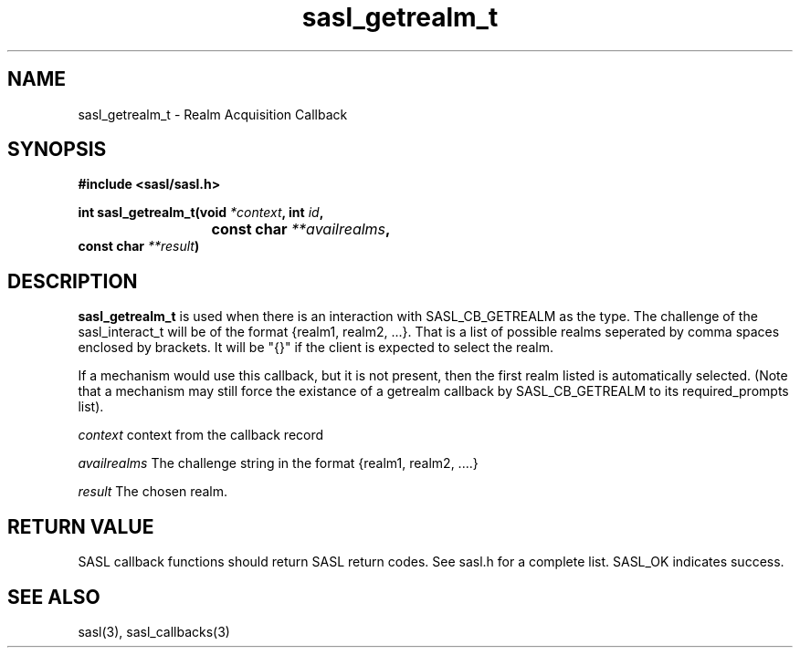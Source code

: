 .\" Hey Emacs! This file is -*- nroff -*- source.
.\"
.\" This manpage is Copyright (C) 1999 Tim Martin
.\"
.\" Permission is granted to make and distribute verbatim copies of this
.\" manual provided the copyright notice and this permission notice are
.\" preserved on all copies.
.\"
.\" Permission is granted to copy and distribute modified versions of this
.\" manual under the conditions for verbatim copying, provided that the
.\" entire resulting derived work is distributed under the terms of a
.\" permission notice identical to this one
.\" 
.\" Formatted or processed versions of this manual, if unaccompanied by
.\" the source, must acknowledge the copyright and authors of this work.
.\"
.\"
.TH sasl_getrealm_t "26 March 2000" SASL "SASL man pages"
.SH NAME
sasl_getrealm_t \- Realm Acquisition Callback

.SH SYNOPSIS
.nf
.B #include <sasl/sasl.h>

.sp
.BI "int sasl_getrealm_t(void " *context ", int " id ", "
.BI "			 const char " **availrealms ","
.BI "                    const char " **result ")"

.fi
.SH DESCRIPTION

.B sasl_getrealm_t
is used when there is an interaction with SASL_CB_GETREALM as the type.
The challenge of the sasl_interact_t will be of the format {realm1, realm2, ...}.
That is a list of possible realms seperated by comma spaces
enclosed by brackets.  It will be "{}" if the client is expected to select
the realm.

If a mechanism would use this callback, but it is not present, then the first
realm listed is automatically selected.  (Note that a mechanism may still
force the existance of a getrealm callback by SASL_CB_GETREALM to its
required_prompts list).

.I context
context from the callback record

.I availrealms
The challenge string in the format {realm1, realm2, ....}

.I result
The chosen realm.

.SH "RETURN VALUE"
SASL callback functions should return SASL return codes. See sasl.h for a complete list. SASL_OK indicates success.

.SH "SEE ALSO"
sasl(3), sasl_callbacks(3)